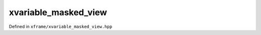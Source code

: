 .. Copyright (c) 2018, Johan Mabille, Sylvain Corlay, Wolf Vollprecht
   and Martin Renou

   Distributed under the terms of the BSD 3-Clause License.

   The full license is in the file LICENSE, distributed with this software.

xvariable_masked_view
=====================

Defined in ``xframe/xvariable_masked_view.hpp``

.. doxygenclass:: xf::xvariable_masked_view
   :project: xframe
   :members:

.. doxygenfunction:: where(EV&&, EAX&&)
   :project: xframe
